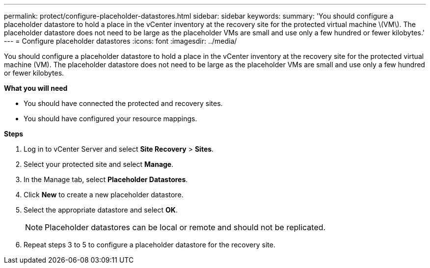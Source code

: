 ---
permalink: protect/configure-placeholder-datastores.html
sidebar: sidebar
keywords:
summary: 'You should configure a placeholder datastore to hold a place in the vCenter inventory at the recovery site for the protected virtual machine \(VM\). The placeholder datastore does not need to be large as the placeholder VMs are small and use only a few hundred or fewer kilobytes.'
---
= Configure placeholder datastores
:icons: font
:imagesdir: ../media/

[.lead]
You should configure a placeholder datastore to hold a place in the vCenter inventory at the recovery site for the protected virtual machine (VM). The placeholder datastore does not need to be large as the placeholder VMs are small and use only a few hundred or fewer kilobytes.

*What you will need*

* You should have connected the protected and recovery sites.
* You should have configured your resource mappings.

*Steps*

. Log in to vCenter Server and select *Site Recovery* > *Sites*.
. Select your protected site and select *Manage*.
. In the Manage tab, select *Placeholder Datastores*.
. Click *New* to create a new placeholder datastore.
. Select the appropriate datastore and select *OK*.
+
NOTE: Placeholder datastores can be local or remote and should not be replicated.

. Repeat steps 3 to 5 to configure a placeholder datastore for the recovery site.
